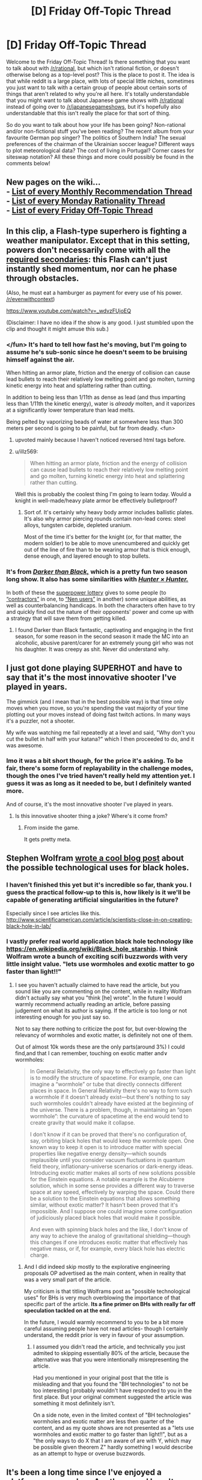 #+TITLE: [D] Friday Off-Topic Thread

* [D] Friday Off-Topic Thread
:PROPERTIES:
:Author: AutoModerator
:Score: 21
:DateUnix: 1456498893.0
:DateShort: 2016-Feb-26
:END:
Welcome to the Friday Off-Topic Thread! Is there something that you want to talk about with [[/r/rational]], but which isn't rational fiction, or doesn't otherwise belong as a top-level post? This is the place to post it. The idea is that while reddit is a large place, with lots of special little niches, sometimes you just want to talk with a certain group of people about certain sorts of things that aren't related to why you're all here. It's totally understandable that you might want to talk about Japanese game shows with [[/r/rational]] instead of going over to [[/r/japanesegameshows]], but it's hopefully also understandable that this isn't really the place for that sort of thing.

So do you want to talk about how your life has been going? Non-rational and/or non-fictional stuff you've been reading? The recent album from your favourite German pop singer? The politics of Southern India? The sexual preferences of the chairman of the Ukrainian soccer league? Different ways to plot meteorological data? The cost of living in Portugal? Corner cases for siteswap notation? All these things and more could possibly be found in the comments below!


** New pages on the wiki...\\
- [[https://www.reddit.com/r/rational/wiki/monthlyrecommendation][List of every Monthly Recommendation Thread]]\\
- [[https://www.reddit.com/r/rational/wiki/mondaygeneralrationality][List of every Monday Rationality Thread]]\\
- [[https://www.reddit.com/r/rational/wiki/fridayofftopic][List of every Friday Off-Topic Thread]]
:PROPERTIES:
:Author: ToaKraka
:Score: 22
:DateUnix: 1456519266.0
:DateShort: 2016-Feb-27
:END:


** In this clip, a Flash-type superhero is fighting a weather manipulator. Except that in this setting, powers don't necessarily come with all the [[http://tvtropes.org/pmwiki/pmwiki.php/Main/RequiredSecondaryPowers][required secondaries]]: this Flash can't just instantly shed momentum, nor can he phase through obstacles.

(Also, he must eat a hamburger as payment for every use of his power. [[/r/evenwithcontext]])

[[https://www.youtube.com/watch?v=_wdvzFUjoEQ]]

(Disclaimer: I have no idea if the show is any good. I just stumbled upon the clip and thought it might amuse this sub.)
:PROPERTIES:
:Author: Roxolan
:Score: 14
:DateUnix: 1456500392.0
:DateShort: 2016-Feb-26
:END:

*** </fun> It's hard to tell how fast he's moving, but I'm going to assume he's sub-sonic since he doesn't seem to be bruising himself against the air.

When hitting an armor plate, friction and the energy of collision can cause lead bullets to reach their relatively low melting point and go molten, turning kinetic energy into heat and splattering rather than cutting.

In addition to being less than 1/11th as dense as lead (and thus imparting less than 1/11th the kinetic energy), water is /already/ molten, and it vaporizes at a significantly lower temperature than lead melts.

Being pelted by vaporizing beads of water at somewhere less than 300 meters per second is going to be painful, but far from deadly. <fun>
:PROPERTIES:
:Author: Sparkwitch
:Score: 15
:DateUnix: 1456508010.0
:DateShort: 2016-Feb-26
:END:

**** upvoted mainly because I haven't noticed reversed html tags before.
:PROPERTIES:
:Author: ayrvin
:Score: 2
:DateUnix: 1456592483.0
:DateShort: 2016-Feb-27
:END:


**** u/illz569:
#+begin_quote
  When hitting an armor plate, friction and the energy of collision can cause lead bullets to reach their relatively low melting point and go molten, turning kinetic energy into heat and splattering rather than cutting.
#+end_quote

Well this is probably the coolest thing I'm going to learn today. Would a knight in well-made/heavy plate armor be effectively bulletproof?
:PROPERTIES:
:Author: illz569
:Score: 2
:DateUnix: 1457034082.0
:DateShort: 2016-Mar-03
:END:

***** Sort of. It's certainly why heavy body armor includes ballistic plates. It's also why armor piercing rounds contain non-lead cores: steel alloys, tungsten carbide, depleted uranium.

Most of the time it's better for the knight (or, for that matter, the modern soldier) to be able to move unencumbered and quickly get out of the line of fire than to be wearing armor that is thick enough, dense enough, and layered enough to stop bullets.
:PROPERTIES:
:Author: Sparkwitch
:Score: 2
:DateUnix: 1457042425.0
:DateShort: 2016-Mar-04
:END:


*** It's from [[https://en.wikipedia.org/wiki/Darker_than_Black][/Darker than Black,/]] which is a pretty fun two season long show. It also has some similarities with [[https://en.wikipedia.org/wiki/Hunter_%C3%97_Hunter][/Hunter × Hunter./]]

In both of these the [[http://tvtropes.org/pmwiki/pmwiki.php/Main/SuperpowerLottery][superpower lottery]] gives to some people (to [[http://darkerthanblack.wikia.com/wiki/List_of_Abilities][“contractors”]] in one, to [[http://hunterxhunter.wikia.com/wiki/Category:Nen_Abilities][“Nen users”]] in another) some unique abilities, as well as counterbalancing handicaps. In both the characters often have to try and quickly find out the nature of their opponents' power and come up with a strategy that will save them from getting killed.
:PROPERTIES:
:Author: OutOfNiceUsernames
:Score: 6
:DateUnix: 1456514869.0
:DateShort: 2016-Feb-26
:END:

**** I found Darker than Black fantastic, captivating and engaging in the first season, for some reason in the second season it made the MC into an alcoholic, abusive parent/carer for an extremely young girl who was not his daughter. It was creepy as shit. Never did understand why.
:PROPERTIES:
:Author: FuguofAnotherWorld
:Score: 4
:DateUnix: 1456526287.0
:DateShort: 2016-Feb-27
:END:


** I just got done playing SUPERHOT and have to say that it's the most innovative shooter I've played in years.

The gimmick (and I mean that in the best possible way) is that time only moves when you move, so you're spending the vast majority of your time plotting out your moves instead of doing fast twitch actions. In many ways it's a puzzler, not a shooter.

My wife was watching me fail repeatedly at a level and said, "Why don't you cut the bullet in half with your katana?" which I then proceeded to do, and it was awesome.
:PROPERTIES:
:Author: alexanderwales
:Score: 12
:DateUnix: 1456565904.0
:DateShort: 2016-Feb-27
:END:

*** Imo it was a bit short though, for the price it's asking. To be fair, there's some form of replayability in the challenge modes, though the ones I've tried haven't really held my attention yet. I guess it was as long as it needed to be, but I definitely wanted more.

And of course, it's the most innovative shooter I've played in years.
:PROPERTIES:
:Author: manipulativ
:Score: 3
:DateUnix: 1456568198.0
:DateShort: 2016-Feb-27
:END:

**** Is this innovative shooter thing a joke? Where's it come from?
:PROPERTIES:
:Author: Frommerman
:Score: 1
:DateUnix: 1456628698.0
:DateShort: 2016-Feb-28
:END:

***** From inside the game.

It gets pretty meta.
:PROPERTIES:
:Author: merich1
:Score: 1
:DateUnix: 1456800076.0
:DateShort: 2016-Mar-01
:END:


** Stephen Wolfram [[http://blog.stephenwolfram.com/2016/02/black-hole-tech/][wrote a cool blog post]] about the possible technological uses for black holes.
:PROPERTIES:
:Author: lsparrish
:Score: 9
:DateUnix: 1456512656.0
:DateShort: 2016-Feb-26
:END:

*** I haven't finished this yet but it's incredible so far, thank you. I guess the practical follow-up to this is, how likely is it we'll be capable of generating artificial singularities in the future?

Especially since I see articles like this. [[http://www.scientificamerican.com/article/scientists-close-in-on-creating-black-hole-in-lab/]]
:PROPERTIES:
:Author: whywhisperwhy
:Score: 1
:DateUnix: 1456515486.0
:DateShort: 2016-Feb-26
:END:


*** I vastly prefer real world application black hole technology like [[https://en.wikipedia.org/wiki/Black_hole_starship]]. I think Wolfram wrote a bunch of exciting scifi buzzwords with very little insight value. "lets use wormholes and exotic matter to go faster than light!!"
:PROPERTIES:
:Author: SvalbardCaretaker
:Score: 0
:DateUnix: 1456515373.0
:DateShort: 2016-Feb-26
:END:

**** I see you haven't actually claimed to have read the article, but you sound like you are commenting on the content, while in reality Wolfram didn't actually say what you "think [he] wrote". In the future I would warmly recommend actually reading an article, before passing judgement on what its author is saying. If the article is too long or not interesting enough for you just say so.

Not to say there nothing to criticize the post for, but over-blowing the relevancy of wormholes and exotic matter, is definitely not one of them.

Out of almost 10k words these are the only parts(around 3%) I could find,and that I can remember, touching on exotic matter and\or wormholes:

#+begin_quote
  In General Relativity, the only way to effectively go faster than light is to modify the structure of spacetime. For example, one can imagine a “wormhole” or tube that directly connects different places in space. In General Relativity there's no way to form such a wormhole if it doesn't already exist---but there's nothing to say such wormholes couldn't already have existed at the beginning of the universe. There is a problem, though, in maintaining an “open wormhole”: the curvature of spacetime at the end would tend to create gravity that would make it collapse.

  I don't know if it can be proved that there's no configuration of, say, orbiting black holes that would keep the wormhole open. One known way to keep it open is to introduce matter with special properties like negative energy density---which sounds implausible until you consider vacuum fluctuations in quantum field theory, inflationary-universe scenarios or dark-energy ideas. Introducing exotic matter makes all sorts of new solutions possible for the Einstein equations. A notable example is the Alcubierre solution, which in some sense provides a different way to traverse space at any speed, effectively by warping the space. Could there be a solution to the Einstein equations that allows something similar, without exotic matter? It hasn't been proved that it's impossible. And I suppose one could imagine some configuration of judiciously placed black holes that would make it possible.

  And even with spinning black holes and the like, I don't know of any way to achieve the analog of gravitational shielding---though this changes if one introduces exotic matter that effectively has negative mass, or if, for example, every black hole has electric charge.
#+end_quote
:PROPERTIES:
:Author: IomKg
:Score: 3
:DateUnix: 1456525195.0
:DateShort: 2016-Feb-27
:END:

***** And I did indeed skip mostly to the explorative engineering proposals OP advertised as the main content, when in reality that was a very small part of the article.

My criticism is that titling Wolframs post as "possible technological uses" for BHs is very much overblowing the importance of that specific part of the article. *Its a fine primer on BHs with really far off speculation tackled on at the end.*

In the future, I would warmly recommend to you to be a bit more careful assuming people have not read articles- though I certainly understand, the reddit prior is very in favour of your assumption.
:PROPERTIES:
:Author: SvalbardCaretaker
:Score: 1
:DateUnix: 1456525907.0
:DateShort: 2016-Feb-27
:END:

****** I assumed you didn't read the article, and technically you just admited to skipping essentially 80% of the article, because the alternative was that you were intentionally misrepresenting the article.

Had you mentioned in your original post that the title is misleading and that you found the "BH technologies" to not be too interesting I probably wouldn't have responded to you in the first place. But your original comment suggested the article was something it most definitely isn't.

On a side note, even in the limited context of "BH technologies" wormholes and exotic matter are less then quarter of the content, and as my quote shows are not presented as a "lets use wormholes and exotic matter to go faster than light!!", but as a "the only ways to do X that I am aware of are with Y, which may be possible given theorem Z" hardly something I would describe as an attempt to hype or overuse buzzwords.
:PROPERTIES:
:Author: IomKg
:Score: 3
:DateUnix: 1456526863.0
:DateShort: 2016-Feb-27
:END:


** It's been a long time since I've enjoyed a platformer as much as [[http://store.steampowered.com/app/208750/][Apotheon]] and I can't recommend it enough.

It's got accurately depicted gods (from my limited knowledge of Greek mythology), a beautiful score, great voice acting and a large range of weapons that feel good to use. And at this price it's a steal.
:PROPERTIES:
:Author: Magodo
:Score: 6
:DateUnix: 1456501079.0
:DateShort: 2016-Feb-26
:END:

*** [[http://cdn.meme.am/instances/53839572.jpg][THE MAN-EMPEROR OF MANKIND APPROVES.]]

EDIT: Does Automod keep removing this post? Fine, text: since the game has Greco-Roman stylings and also involves /stealing the power of the gods on behalf of mankind/, I figure the Emperor would actually approve for once.
:PROPERTIES:
:Score: 6
:DateUnix: 1456508374.0
:DateShort: 2016-Feb-26
:END:


** I'm not American, but I've been following the debates and townhalls in the US primary. Like the overwhelming majority of Europeans, I favour the Democratic party, so that's also what I've talked most about and followed most closely. I used to think "If Bernie doesn't get the nomination, the Democratic party won't fight for any significant changes, so maybe Trump as the last Outsider would be better," but in the last week or so I've started to think that Trump would be /worse/ than the average Republican president.
:PROPERTIES:
:Author: Rhamni
:Score: 5
:DateUnix: 1456511495.0
:DateShort: 2016-Feb-26
:END:

*** The president has significantly less power as head of state than it frequently appears.

There is power, as Commander-in-Chief of the military, to carry out military actions, but theoretically the congress could stop that at any time by refusing to pay for it. The president also appoints many major civil servants, again subject to congressional approval. In return, the president can veto their legislation (subject to a two-thirds majority override), and with appointments to the Justice Department the president has a good degree of control over how (and, functionally, whether) congressional laws are enforced.

If the president is only interested in sustaining the status quo, or is supported by a compliant congress, it can appear that the executive branch has a lot of power. The president makes proposals and those proposals are executed.

When a president acts in opposition to congress (not merely, as with the last few presidents, opposition to half of it) presidential power can evaporate very quickly indeed.

Additionally, there is a great deal of political capital to be gained by fighting for significant change specifically when it /can't/ be implemented. Both parties are braver about proposing and voting for legislation that would please their base but offend independents when they know the other party's president will veto it.

All the benefit of having fought the good fight, with none of the requirement to deal with legislative consequences.

President Bernie Sanders would say more things that please non-Americans than President Hillary Clinton would... and a /lot/ more such things than President Donald Trump would. Whether any of those things would lead to significant change is almost entirely in the hands of congress.
:PROPERTIES:
:Author: Sparkwitch
:Score: 10
:DateUnix: 1456512749.0
:DateShort: 2016-Feb-26
:END:

**** It is of course 100% the case that even with a 51% Democratic Congress and Senate (60% seems unlikely), Sanders stands no chance of pushing through every piece of legislation he has campaigned on. However, one of Sanders' main strengths is that he draws crowds and volunteers to a higher degree than most politicians, even than Clinton, who is still leading in the polls. If there were no Super PACs, he would be outraising her to the tune of tens of millions of dollars. A president who is good at getting normal citizens to care enough to get involved is able to apply a lot of soft pressure on individual congressmen and senators, especially when they have public opinion on their side. Plus, for all that he was Independent, he has been in congress and the senate for a long time. He and Clinton both know that game.

Ultimately, for me it boils down to: Sanders wants to make systemic changes to improve the lives of the vast majority of Americans (There is an economic argument to be had here, but it works in Europe, and I really don't like trickle down economics), and is the candidate least likely to help multinational corporations bully governments around the world. Plus, it's almost unthinkable that the Senate would refuse to confirm a Supreme Court Justice for 5/9 years, and Sanders would definitely hold out on putting forward Justices he liked. He won't get everything he wants, maybe not even the majority of what he wants, but I'd rather have a president who tried, and who made perfectly certain that the issues were at least discussed.

Now, I realize [[/r/rational]] is very unlikely to all favour Sanders, and I will certainly confine the political discussion to this comment tree, but it's Offtopic Friday, so if anyone wants to keep discussing the election or Sanders, I'd love to hear the input of people here.
:PROPERTIES:
:Author: Rhamni
:Score: 5
:DateUnix: 1456515636.0
:DateShort: 2016-Feb-26
:END:

***** I'm not to willing to spend time right now on a political discussion since they tend to be tiring for me, but I just wanted to let you know that Sanders is the president I favor as a counter-point to your statement:

#+begin_quote
  Now, I realize [[/r/rational]] is very unlikely to all favour Sanders
#+end_quote
:PROPERTIES:
:Author: xamueljones
:Score: 7
:DateUnix: 1456535803.0
:DateShort: 2016-Feb-27
:END:

****** That was more a precautionary statement to tell the community I'm not here to proselytize, but that's nice!
:PROPERTIES:
:Author: Rhamni
:Score: 1
:DateUnix: 1456537146.0
:DateShort: 2016-Feb-27
:END:


**** I agree with everything you said, but I feel like I should point out that although it is theoretically possible for congress to refuse to pay for war and stop it that has never happened. The three main reasons being the President doesn't need the approval of congress to fight if it isn't a war, so he just doesn't call it such(if memory serves the US has only technically served in 6 wars). Second being that Republicans are almost always pro war anyways allowing the president to go to anyone that does anything they don't like on any pretext they can think of. Third of course is that us Americans really like spending money on our military, so the idea that republicans (hell even a democratic supermajority) seems so unlikely that it almost seems impossible.
:PROPERTIES:
:Author: Luminnaran
:Score: 6
:DateUnix: 1456522604.0
:DateShort: 2016-Feb-27
:END:


**** This particular election cycle, there will likely be replacement /but probably more than one/ of the Supreme Court, due to the present court's demographics. The Supreme Court's influence and effects are extremely large and long-lasting. Once Justices are raised to the bench, they have little check on their power, and it's quite likely that due to the ages of the present Supreme Court constituents and the ability to retire voluntarily, whoever wins election will likely win the court for the next several decades - with things like the constitutionality of laws requiring photo ID for voting and voter suppression laws, privacy as a right, etc. all up for grabs.
:PROPERTIES:
:Author: Escapement
:Score: 3
:DateUnix: 1456559176.0
:DateShort: 2016-Feb-27
:END:

***** As a non-American, regarding these voter ID laws... Why not make it so photo ID is required but also give everyone a hassle free photo ID paid for by the government/taxes? It sounds like the Republicans are only pushing the Voter Fraud angle, so couldn't the Democrats push for a 'compromise' that defeats the voter suppression implications? I realize voter fraud is a non-issue, but it doesn't seem like there is any other plausible case to be made for photo ID requirements.
:PROPERTIES:
:Author: Rhamni
:Score: 1
:DateUnix: 1456595052.0
:DateShort: 2016-Feb-27
:END:

****** u/alexanderwales:
#+begin_quote
  Why not make it so photo ID is required but also give everyone a hassle free photo ID paid for by the government/taxes? It sounds like the Republicans are only pushing the Voter Fraud angle, so couldn't the Democrats push for a 'compromise' that defeats the voter suppression implications?
#+end_quote

Eliminating the $20 or so that it takes to get a state ID card is a start, but it seems virtually impossible to eliminate the hassle even if you did your best to streamline the process more than it already is. It would almost certainly require people to go to their local DMV, which disproportionately hurts poor people because they're far less likely to own a car. It also takes some non-zero amount of time, which disproportionately hurts poor people because they're more likely to work multiple jobs.

There's not really a good way to do photo ID "hassle free", at least not if you want to make it secure. And that hassle is almost always going to affect poor people, which is what Republicans want (if I'm being charitable, I would say that this is more of a lack of empathy for the poor than it is an attempt at suppression, but I don't know whether charity is warranted here).

We don't even have a national voting holiday in the United States.
:PROPERTIES:
:Author: alexanderwales
:Score: 2
:DateUnix: 1456605773.0
:DateShort: 2016-Feb-28
:END:

******* Good point. Even here in Sweden, the most convenient way of getting a photo ID involves two trips to the nearest police station. It could certainly be made /more/ convenient though, if government /wanted/ people to have a proper ID. If you wanted to find a way to give everyone a photo ID (which you might want to do for other reasons than voting, like building sinister citizen DNA/fingerprint/photo registers or whatever), you could set it up as part of the process of registering for food stamps/graduation from high school, etc. Or just offer a $100 tax rebate for getting it done.

Of course, if you just want fewer likely Democrats to vote, understaffed DMVs with hour long lines and no national voting holiday is probably the way to go.
:PROPERTIES:
:Author: Rhamni
:Score: 3
:DateUnix: 1456609216.0
:DateShort: 2016-Feb-28
:END:


*** u/xamueljones:
#+begin_quote
  Trump would be worse than the average Republican president.
#+end_quote

I agree so much and I reluctantly admire how Trump is so good at winning over specific subsets of the public such as Christians and the working class.
:PROPERTIES:
:Author: xamueljones
:Score: 8
:DateUnix: 1456513489.0
:DateShort: 2016-Feb-26
:END:

**** He's very good at it. Even when I strongly disagree with him, it's difficult not to like him at times. He's got a certain charm. He does ridiculous things like responding to "You promised during an interview on my radio show that you would show us your taxes" with "Almost no one listens to your radio show," as if that is in any way a satisfying answer, yet the audience loves it. I am not at all certain that a majority of the voters would vote against him.
:PROPERTIES:
:Author: Rhamni
:Score: 5
:DateUnix: 1456515952.0
:DateShort: 2016-Feb-26
:END:

***** [deleted]
:PROPERTIES:
:Score: 4
:DateUnix: 1456527418.0
:DateShort: 2016-Feb-27
:END:

****** I think it's more because people tend to vote for people they like, especially when said person isn't impacting their day-to-day living. In smaller communities, where that person has clear, decisive impact on how we live each day (think any show with a small group of 'survivors' such as Lost or The Walking Dead), people are much more concerned with that person being capable, as well as likable.

In a situation where they feel free from worrying about how capable the person is (due to the overarching distance between the POTUS and your average citizen), they're going to stray towards the person they like more. Especially when they're not very learned, or inclined to research. Modern politics is, more often than not, a popularity contest, as far as who gets the popular vote anyway. And charismatic, well spoken and most of all /well liked/ individuals always win those.

TL;DR: When a person has little real stake in who wins a competition and/or isn't well versed on the technicalities of said competition, they're just going to vote for the guy they like.
:PROPERTIES:
:Author: Kishoto
:Score: 2
:DateUnix: 1456537026.0
:DateShort: 2016-Feb-27
:END:


*** Yeah, also not from the US but I feel that if Bernie doesn't make it then Hillary as the status-quo choice is still probably the best. The idea of Trump as the outsider who will actually make changes sounds great in theory apart from the fact that the changes would be being made by Trump:/
:PROPERTIES:
:Author: Adrastos42
:Score: 7
:DateUnix: 1456516690.0
:DateShort: 2016-Feb-26
:END:


*** That is the consensus I've seen from the inside of the US.
:PROPERTIES:
:Author: Nighzmarquls
:Score: 5
:DateUnix: 1456512601.0
:DateShort: 2016-Feb-26
:END:


*** u/HPMOR_fan:
#+begin_quote
  so maybe Trump as the last Outsider would be better," but in the last week or so I've started to think that Trump would be worse than the average Republican president.
#+end_quote

I'm reserving judgement on that. I have a hard time accepting that Trump actually doubts Obama's birth certificate or believes vaccines cause autism. It appears to be appears to have been done to establish a particularly radical fan base. But how many of his current opinions are genuine, meaning do they represent what he would actually try to accomplish in office? I don't see how any other Republican would stand a chance against Sanders or Clinton. If it's Trump vs Clinton then I'll have to try to figure out what Trump would actually do.
:PROPERTIES:
:Author: HPMOR_fan
:Score: 4
:DateUnix: 1456537969.0
:DateShort: 2016-Feb-27
:END:

**** Fair enough. It's very possible he's pretending and will be more reasonable in the general and as a president. It's just... not a gamble I'm very comfortable with. At least with Hillary we know all we get is the two trade agreements and continued unlimited money in politi... Oh god I'm making myself sad again.
:PROPERTIES:
:Author: Rhamni
:Score: 6
:DateUnix: 1456538267.0
:DateShort: 2016-Feb-27
:END:

***** Yes, that's why if I were to support him I hope I could determine what he really believes (for example by taking a closer look at what he did before getting involved in politics). There's also the point that even if he does a complete 180 on all his policies, where much of his support came from is scary in itself.

I wonder if he's planning to be an ink blot test. Convince the conservatives that he's pretending to be more liberal to win the general election, while convincing the moderates/liberals that he only acted conservative to win the primaries.
:PROPERTIES:
:Author: HPMOR_fan
:Score: 2
:DateUnix: 1456544514.0
:DateShort: 2016-Feb-27
:END:


***** I should add that a big factor for me is how chummy Trump gets with the Republican establishment. If I see him using the same advisers as Bush, for example, I couldn't support him no matter what he says. I'll take the Democratic establishment over Republican every time.
:PROPERTIES:
:Author: HPMOR_fan
:Score: 2
:DateUnix: 1456545110.0
:DateShort: 2016-Feb-27
:END:


***** If it makes you feel any better, there's [[http://journals.cambridge.org/action/displayAbstract?fromPage=online&aid=9208750&fileId=S0003055400197199][very little scientific evidence]] that moneyed interests dominate the legislative process, at least in terms of influencing votes. What it does seem to do, however, is grant a seat at the table. There's definitely influence, especially while in committee, but the process isn't the outright bribery most people tend to think of it as.
:PROPERTIES:
:Author: Jace_MacLeod
:Score: 1
:DateUnix: 1456600418.0
:DateShort: 2016-Feb-27
:END:


*** Politics is spiders.
:PROPERTIES:
:Author: Empiricist_or_not
:Score: 1
:DateUnix: 1456527769.0
:DateShort: 2016-Feb-27
:END:

**** Trump commands spiders to his will, and it's very interesting no matter your opinion of him.
:PROPERTIES:
:Author: Transfuturist
:Score: 4
:DateUnix: 1456593099.0
:DateShort: 2016-Feb-27
:END:

***** I had never had minions before, so I set out to get some experience. I styled myself as a 'reality show' charismatic asshole and shamelessly appealed to the worst qualities in the electorate. ...I never thought it would get this far.
:PROPERTIES:
:Author: Rhamni
:Score: 4
:DateUnix: 1456595242.0
:DateShort: 2016-Feb-27
:END:


** I've been learning Haskell lately.

It's a lot of fun, the ability to work with infinite lists (but technically not) seems like it could be super useful but I've not actually thought of any implementations yet.
:PROPERTIES:
:Author: Nighzmarquls
:Score: 4
:DateUnix: 1456512740.0
:DateShort: 2016-Feb-26
:END:

*** I keep meaning to spend some time learning Haskell just for the fun of it. Do you have any particular starting tutorials for people who are already programmers that you can recommend?
:PROPERTIES:
:Author: xamueljones
:Score: 4
:DateUnix: 1456513559.0
:DateShort: 2016-Feb-26
:END:

**** I am starting with [[https://www.youtube.com/watch?v=02_H3LjqMr8][this one]] and the constant explanations of my haskell fan friends on what is cool about it.
:PROPERTIES:
:Author: Nighzmarquls
:Score: 3
:DateUnix: 1456515238.0
:DateShort: 2016-Feb-26
:END:


**** Learn You a Haskell for Great Good?
:PROPERTIES:
:Score: 2
:DateUnix: 1456546606.0
:DateShort: 2016-Feb-27
:END:

***** Huh? I think I get what you're trying to say, but....what?

"Learn a skill for the greater good"?
:PROPERTIES:
:Author: xamueljones
:Score: 1
:DateUnix: 1456551984.0
:DateShort: 2016-Feb-27
:END:

****** It's the name of a Haskell tutorial which can be found here [[http://learnyouahaskell.com/]]
:PROPERTIES:
:Author: MrCogmor
:Score: 4
:DateUnix: 1456553240.0
:DateShort: 2016-Feb-27
:END:


****** It is the name of a popular Haskell manual and, I'm sure, a Haskell programming joke.
:PROPERTIES:
:Author: Roxolan
:Score: 3
:DateUnix: 1456553230.0
:DateShort: 2016-Feb-27
:END:


****** It's the name of a book for learning Haskell.
:PROPERTIES:
:Score: 1
:DateUnix: 1456582154.0
:DateShort: 2016-Feb-27
:END:


*** After reading this, I started picking it up. The first couple hours have been fun so far.
:PROPERTIES:
:Author: gbear605
:Score: 2
:DateUnix: 1456536098.0
:DateShort: 2016-Feb-27
:END:


** If you guys woke up in a D&D setting tomorrow what would you do?
:PROPERTIES:
:Author: Luminnaran
:Score: 6
:DateUnix: 1456522777.0
:DateShort: 2016-Feb-27
:END:

*** Theoretically, study wizard magic. In every edition of the game it's the most powerful and versatile thing you can do.

But in this world, I'm very bad at making myself do the reasonable and fun things rather than slumping into akrasia/depression, and I don't see why that would change. [[http://lesswrong.com/lw/ou/if_you_demand_magic_magic_wont_help/][(Yudkowsky on that topic)]]

More plausibly, I would try to find some rich patron that would be satisfied by the standard time-traveller wares: gunpowder, the printing press, basic sanitation, accounting etc. D&D magic may be superior to a lot of that tech, but (except in Eberron) it's prohibitively expensive to non-spellcasters and doesn't scale well.
:PROPERTIES:
:Author: Roxolan
:Score: 10
:DateUnix: 1456527609.0
:DateShort: 2016-Feb-27
:END:


*** If levels and experience are an actual thing I would see if I could become a wizard and go for magic item crafting.

Depending on rule variants I might also go looking for druids. But if it's 5th edition I'd be very annoyed.
:PROPERTIES:
:Author: Nighzmarquls
:Score: 4
:DateUnix: 1456523862.0
:DateShort: 2016-Feb-27
:END:


*** Find out my stats and start figuring out how to amass the longest practical list of spells known.
:PROPERTIES:
:Author: Rhamni
:Score: 2
:DateUnix: 1456524519.0
:DateShort: 2016-Feb-27
:END:


*** It depends on which settings and how the rules are implemented (if they are at all). I think my strengths are probably in intellectual areas, especially in comparison with other intellectuals within the average D&D setting. So I think that I probably go to the most powerful person I can find and ingratiate myself by giving away some of the secrets that I know. At the same time, I try to find out whether there are any cracks in the world that I can exploit.
:PROPERTIES:
:Author: alexanderwales
:Score: 2
:DateUnix: 1456528952.0
:DateShort: 2016-Feb-27
:END:


** The outcome of the Iranian Elections is [[http://www.theguardian.com/world/2016/feb/27/reformists-and-moderates-lead-race-in-early-election-results][looking up]]. If the reformists and moderates continue to do well, we should see big improvements. I don't have high hopes for the Assembly of Experts, but should the moderates manage to get control of that, we should see big changes in the next 20 years. Regardless, these elections vindicate Rouhani. His opponents claim that his conciliatory attitude towards the west and willingness to negotiate makes Iran weak and is unpopular with the people. It seems they have been proven wrong. With renewed support we should expect the pro-liberalization factions in Iran to have a stronger mandate going forward, and the Ayatollah will have even less grounds to restrict them.

The Assembly of Experts is the elected body that has the power to kick out the Ayatollah (leader of the theocratic branch of the Iranian government) and is in charge of selecting a new one when the current one dies or retires. Ali Khamenei, the current Ayatollah, is 76 and has cancer, which means this Assembly of Experts is probably the one that will select the next Ayatollah. A win for the non-conservative parties here could give them control of the theocratic branch of government, potentially for decades. This is important because one of the things that has slowed down the wave of liberalization going through Iran is the theocratic branch.
:PROPERTIES:
:Author: blazinghand
:Score: 4
:DateUnix: 1456603235.0
:DateShort: 2016-Feb-27
:END:


** My attempt to tap into the collective intelligence of [[/r/rational]] by putting codes in my fanfic hasn't been as successful as I'd hoped, largely due to a drop in interest overall. Oh well. It was sort of an afterthought.
:PROPERTIES:
:Author: LiteralHeadCannon
:Score: 2
:DateUnix: 1456510757.0
:DateShort: 2016-Feb-26
:END:

*** The trouble with ciphers is that it's hard to use the power of collective intelligence to work together, because there's really no incremental progress. If you try exactly the right thing, the message shifts from gibberish to perfect English all at once; if you try almost-but-not-quite the right thing, the result still looks like gibberish and there's no signal that you're on the right track. There's no ability to post, "This thought seems like a promising lead, what do other people make of it?" and have others take up the baton.

For the long cipher passage from chapter 2, I got as far as to note that the passage uses all 26 characters, has a letter frequency distribution inconsistent with English but consistent with random text, and has no strong periodic index of coincidence for any period 1--20. So that ruled out a whole bunch of common cipher types, but I didn't have any idea how to proceed from there.

The only in-text hints were Dipper's description of a right isosceles triangle and Mabel's admonishment to hold off on proposing solutions. Since I was unable to make much of the former, I instead listened to the latter.

/Edit:/ I think if I saw one or two of these things get solved in the text, that would give me a sense of where in the enormous solution space you as the author had your attention focused, and I'd have a lot more success with future ciphers.
:PROPERTIES:
:Author: thecommexokid
:Score: 8
:DateUnix: 1456535393.0
:DateShort: 2016-Feb-27
:END:

**** u/xamueljones:
#+begin_quote
  it's hard to use the power of collective intelligence to work together
#+end_quote

I would just like to add on the fact that people also don't tend to see crossing out possibilities as progress. For example in a perfect collective intelligence, what you just outlined would be used as incremental progress to know what doesn't need to be repeated and to focus attention on different types of codes.

Unfortunately people see failures as wastes of time instead of progress, when in research, any experimental result is information to be used to narrow down the hypothesis space.
:PROPERTIES:
:Author: xamueljones
:Score: 5
:DateUnix: 1456536295.0
:DateShort: 2016-Feb-27
:END:

***** The only reason I didn't write this in the comments of the chapter post itself was that [[/u/Transfuturist]] had already noted all the same stuff.
:PROPERTIES:
:Author: thecommexokid
:Score: 1
:DateUnix: 1456537913.0
:DateShort: 2016-Feb-27
:END:


***** I get the impression the ARG community is very good at this.
:PROPERTIES:
:Author: MugaSofer
:Score: 1
:DateUnix: 1456599010.0
:DateShort: 2016-Feb-27
:END:


*** The problem is that [[/r/rational]] likes to solve whodunnit mysteries, social manipulations, or munchkining problems, but your fanfiction was the first story that I have ever seen posted here with any codes involved whatsoever. If you still want to have readers who like that sort of stuff while having rational stuff, put the codes as aside-attraction and share your story with [[/r/codes]].

TL;DR - The codes can include hints, but make the story solvable (albeit harder) without codes.
:PROPERTIES:
:Author: xamueljones
:Score: 3
:DateUnix: 1456513412.0
:DateShort: 2016-Feb-26
:END:

**** As I said, they were an afterthought. I put them in pretty much because of popular demand. I just figured they'd kick up more discussion than they have.
:PROPERTIES:
:Author: LiteralHeadCannon
:Score: 1
:DateUnix: 1456513714.0
:DateShort: 2016-Feb-26
:END:

***** u/xamueljones:
#+begin_quote
  popular demand
#+end_quote

Really? When did anyone mention that they liked codes? I thought I would have been aware of this. Do you mind showing me the thread that involved codes?
:PROPERTIES:
:Author: xamueljones
:Score: 2
:DateUnix: 1456536039.0
:DateShort: 2016-Feb-27
:END:

****** First chapter thread.
:PROPERTIES:
:Author: LiteralHeadCannon
:Score: 3
:DateUnix: 1456537374.0
:DateShort: 2016-Feb-27
:END:


****** I like codes. I just want them to be solvable. I haven't had a second go at the long passage in ch2 because I'm not sure where to start, if there are any connections or what.
:PROPERTIES:
:Author: Transfuturist
:Score: 1
:DateUnix: 1456539542.0
:DateShort: 2016-Feb-27
:END:


** A reddit relation question: [[http://i.imgur.com/8wIuwmx.png][this]] thing, the percentage-upvote and points indicator. Does it work as intended?

I ask because I'll often see the points fluctuate, even on posts with only maybe 8-9 voters. As an example, try hitting refresh right now and watch the numbers fluctuate. You can even try this on an old post with a low sub count

[[https://www.reddit.com/r/ToTheStars/comments/3j6fbq/field_marshal_tomoe_at_command_of_euphratic/][For example...]]

Does anyone have any insight on why this happens?
:PROPERTIES:
:Author: Kishoto
:Score: 1
:DateUnix: 1456536320.0
:DateShort: 2016-Feb-27
:END:

*** [[https://www.reddit.com/wiki/faq#wiki_how_is_a_submission.27s_score_determined.3F][The Reddit FAQ]]:

#+begin_quote
  *How is a submission's score determined?*

  A submission's score is simply the number of upvotes minus the number of downvotes. If five users like the submission and three users don't it will have a score of 2. Please note that the vote numbers are not "real" numbers, they have been "fuzzed" to prevent spam bots etc. So taking the above example, if five users upvoted the submission, and three users downvote it, the upvote/downvote numbers may say 23 upvotes and 21 downvotes, or 12 upvotes, and 10 downvotes. The points score is correct, but the vote totals are "fuzzed".
#+end_quote

See also [[http://np.reddit.com/r/woahdude/comments/1vehg6/gopro_on_the_back_of_an_eagle/cersffj][this more detailed explanation]].
:PROPERTIES:
:Author: ToaKraka
:Score: 5
:DateUnix: 1456539763.0
:DateShort: 2016-Feb-27
:END:

**** In addition to whatever it does to spambots (huh?), it works wonders to stop me from obsessing about karma. Did my post's score just drop three points? Eh, it's just the fuzzing going the other direction, nobody actually thinks I'm garbage. See, refresh makes it go up again. Wheee!
:PROPERTIES:
:Author: Roxolan
:Score: 4
:DateUnix: 1456542251.0
:DateShort: 2016-Feb-27
:END:

***** Reddit deals with spambots by "shadowbanning" them, so their posts and votes are only visible to the bot. So they need the fuzzing to ensure bots don't simply notice that none of their votes are changing the vote totals. It's rather clever, actually.
:PROPERTIES:
:Author: MugaSofer
:Score: 3
:DateUnix: 1456599254.0
:DateShort: 2016-Feb-27
:END:


***** You're not garbage. /hug/
:PROPERTIES:
:Author: Transfuturist
:Score: 2
:DateUnix: 1456593639.0
:DateShort: 2016-Feb-27
:END:

****** Appreciated.
:PROPERTIES:
:Author: Roxolan
:Score: 0
:DateUnix: 1456640071.0
:DateShort: 2016-Feb-28
:END:


**** Are those explanations still applicable? I saw [[https://www.reddit.com/r/announcements/comments/28hjga/reddit_changes_individual_updown_vote_counts_no/][this post]] that explains why the upvote/downvote totals have been moved to this new, percentage based system.

Anyway, based on that, I'm just gonna chalk it up to reddit's new submission vote fuzzing. I don't begrudge them this at all, I'm mostly just happy that I now have enough evidence to validate my assumption.
:PROPERTIES:
:Author: Kishoto
:Score: 2
:DateUnix: 1456544935.0
:DateShort: 2016-Feb-27
:END:
